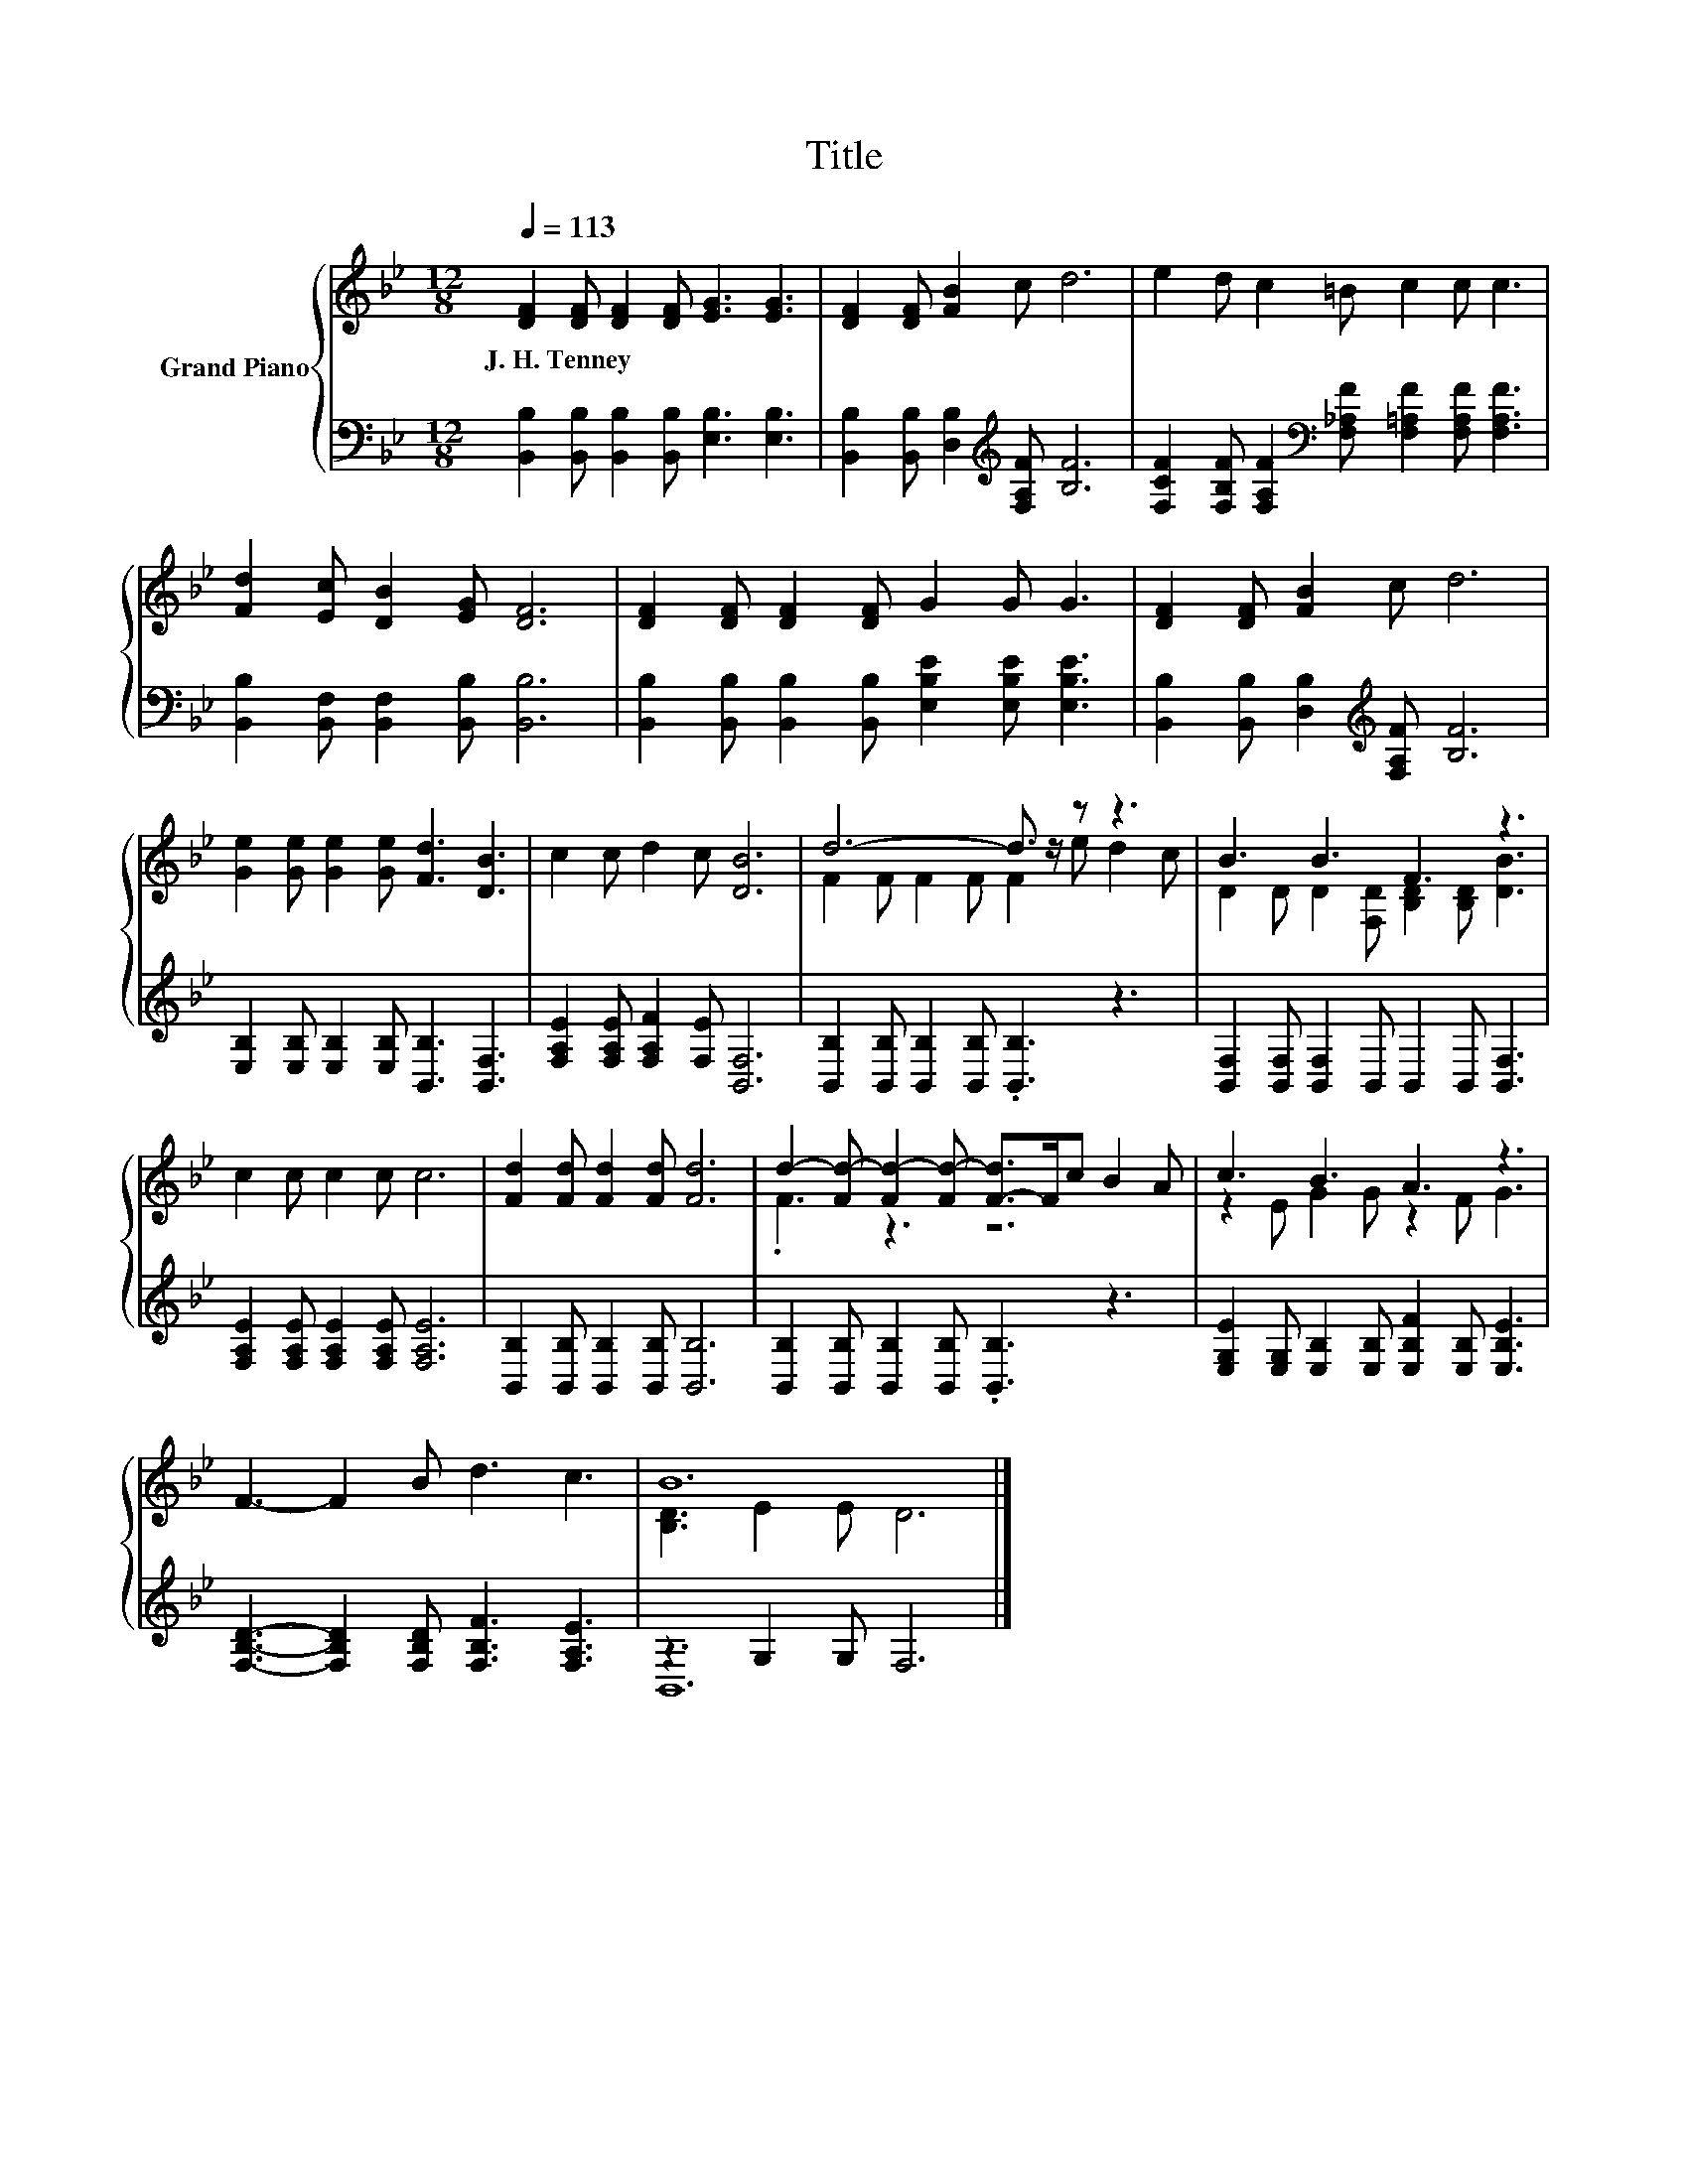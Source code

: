 X:1
T:Title
%%score { ( 1 3 ) | ( 2 4 ) }
L:1/8
Q:1/4=113
M:12/8
K:Bb
V:1 treble nm="Grand Piano"
V:3 treble 
V:2 bass 
V:4 bass 
V:1
 [DF]2 [DF] [DF]2 [DF] [EG]3 [EG]3 | [DF]2 [DF] [FB]2 c d6 | e2 d c2 =B c2 c c3 | %3
w: J.~H.~Tenney * * * * *|||
 [Fd]2 [Ec] [DB]2 [EG] [DF]6 | [DF]2 [DF] [DF]2 [DF] G2 G G3 | [DF]2 [DF] [FB]2 c d6 | %6
w: |||
 [Ge]2 [Ge] [Ge]2 [Ge] [Fd]3 [DB]3 | c2 c d2 c [DB]6 | d6- d3/2 z/ z z3 | B3 B3 F3 z3 | %10
w: ||||
 c2 c c2 c c6 | [Fd]2 [Fd] [Fd]2 [Fd] [Fd]6 | d2- [Fd-] [Fd-]2 [Fd-] [F-d]>Fc B2 A | c3 B3 A3 z3 | %14
w: ||||
 F3- F2 B d3 c3 | B12 |] %16
w: ||
V:2
 [B,,B,]2 [B,,B,] [B,,B,]2 [B,,B,] [E,B,]3 [E,B,]3 | %1
 [B,,B,]2 [B,,B,] [D,B,]2[K:treble] [F,A,F] [B,F]6 | %2
 [F,CF]2 [F,B,F] [F,A,F]2[K:bass] [F,_A,F] [F,=A,F]2 [F,A,F] [F,A,F]3 | %3
 [B,,B,]2 [B,,F,] [B,,F,]2 [B,,B,] [B,,B,]6 | %4
 [B,,B,]2 [B,,B,] [B,,B,]2 [B,,B,] [E,B,E]2 [E,B,E] [E,B,E]3 | %5
 [B,,B,]2 [B,,B,] [D,B,]2[K:treble] [F,A,F] [B,F]6 | %6
 [E,B,]2 [E,B,] [E,B,]2 [E,B,] [B,,B,]3 [B,,F,]3 | [F,A,E]2 [F,A,E] [F,A,F]2 [F,E] [B,,F,]6 | %8
 [B,,B,]2 [B,,B,] [B,,B,]2 [B,,B,] .[B,,B,]3 z3 | [B,,F,]2 [B,,F,] [B,,F,]2 B,, B,,2 B,, [B,,F,]3 | %10
 [F,A,E]2 [F,A,E] [F,A,E]2 [F,A,E] [F,A,E]6 | [B,,B,]2 [B,,B,] [B,,B,]2 [B,,B,] [B,,B,]6 | %12
 [B,,B,]2 [B,,B,] [B,,B,]2 [B,,B,] .[B,,B,]3 z3 | %13
 [E,G,E]2 [E,G,] [E,B,]2 [E,B,] [E,B,F]2 [E,B,] [E,B,E]3 | %14
 [F,B,D]3- [F,B,D]2 [F,B,D] [F,B,F]3 [F,A,E]3 | z3 G,2 G, F,6 |] %16
V:3
 x12 | x12 | x12 | x12 | x12 | x12 | x12 | x12 | F2 F F2 F F2 e d2 c | %9
 D2 D D2 [F,D] [B,D]2 [B,D] [DB]3 | x12 | x12 | .F3 z3 z6 | z2 E G2 G z2 F G3 | x12 | %15
 [B,D]3 E2 E D6 |] %16
V:4
 x12 | x5[K:treble] x7 | x5[K:bass] x7 | x12 | x12 | x5[K:treble] x7 | x12 | x12 | x12 | x12 | %10
 x12 | x12 | x12 | x12 | x12 | B,,12 |] %16

